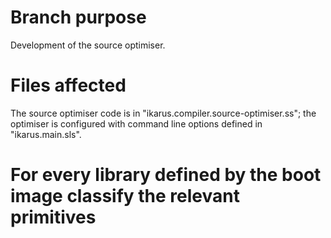 * Branch purpose

  Development of the source optimiser.

* Files affected

  The source optimiser code is in "ikarus.compiler.source-optimiser.ss"; the optimiser is
  configured with command line options defined in "ikarus.main.sls".

* For every library defined by the boot image classify the relevant primitives

